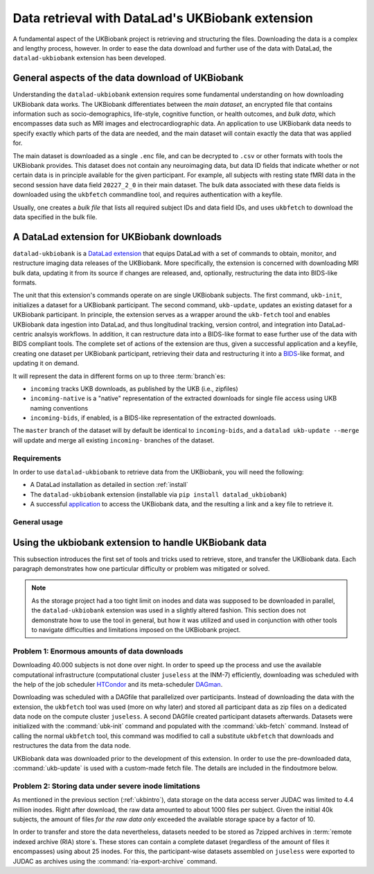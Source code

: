 .. _ukbextension:

Data retrieval with DataLad's UKBiobank extension
-------------------------------------------------

A fundamental aspect of the UKBiobank project is retrieving and structuring the
files. Downloading the data is a complex and lengthy process, however. In order
to ease the data download and further use of the data with DataLad, the
``datalad-ukbiobank`` extension has been developed.

General aspects of the data download of UKBiobank
^^^^^^^^^^^^^^^^^^^^^^^^^^^^^^^^^^^^^^^^^^^^^^^^^
Understanding the ``datalad-ukbiobank`` extension requires some fundamental
understanding on how downloading UKBiobank data works.
The UKBiobank differentiates between the *main dataset*, an encrypted file that
contains information such as socio-demographics, life-style, cognitive function,
or health outcomes, and *bulk data*, which encompasses data such as MRI images
and electrocardiographic data. An application to use UKBiobank data needs to
specify exactly which parts of the data are needed, and the main dataset will
contain exactly the data that was applied for.

The main dataset is downloaded as a single ``.enc`` file, and can be decrypted
to ``.csv`` or other formats with tools the UKBiobank provides. This dataset
does not contain any neuroimaging data, but data ID fields that indicate whether
or not certain data is in principle available for the given participant. For
example, all subjects with resting state fMRI data in the second session
have data field ``20227_2_0`` in their main dataset.
The bulk data associated with these data fields is downloaded using the
``ukbfetch`` commandline tool, and requires authentication with a keyfile.

.. findoutmore:: On ukbfetch

   ``ukbfetch`` is a software that downloads specified data from the UKBiobank given appropriate authentication, provided by the UKBiobank.
   The program can be downloaded from a browser `here <https://biobank.ctsu.ox.ac.uk/showcase/download.cgi>`_ or from the terminal using ``wget -nd  biobank.ctsu.ox.ac.uk/showcase/util/ukbfetch``.

Usually, one creates a *bulk file* that lists all required subject IDs and data
field IDs, and uses ``ukbfetch`` to download the data specified in the bulk file.

.. findoutmore:: See a snippet from a bulk file

   This snippet of a bulk file specifies downloads of MRI bulk data as identified via
   their data field ID (functional images, diffusion-weighted images, susceptibility-weighted images, and resting state data in DICOM and NifTI format, T1-weighted and T2-FLAIR images in NifTI format, Eprime experiment files, and resting state correlation matrices) for two subjects (``1000244`` and ``1000339``):

   .. code-block:: bash

      1000244 20217_2_0
      1000244 20218_2_0
      1000244 20219_2_0
      1000244 20225_2_0
      1000244 20227_2_0
      1000244 20249_2_0
      1000244 20250_2_0
      1000244 20251_2_0
      1000244 20252_2_0
      1000244 20253_2_0
      1000244 25747_2_0
      1000244 25748_2_0
      1000244 25749_2_0
      1000244 25750_2_0
      1000244 25751_2_0
      1000244 25752_2_0
      1000244 25753_2_0
      1000244 25754_2_0
      1000244 25755_2_0
      1000339 20217_2_0
      1000339 20218_2_0
      1000339 20219_2_0
      1000339 20225_2_0
      1000339 20227_2_0
      1000339 20249_2_0
      1000339 20250_2_0
      1000339 20251_2_0
      1000339 20252_2_0
      1000339 20253_2_0
      1000339 25747_2_0
      1000339 25748_2_0
      1000339 25749_2_0
      1000339 25750_2_0
      1000339 25751_2_0
      1000339 25752_2_0
      1000339 25753_2_0
      1000339 25754_2_0
      1000339 25755_2_0


A DataLad extension for UKBiobank downloads
^^^^^^^^^^^^^^^^^^^^^^^^^^^^^^^^^^^^^^^^^^^

``datalad-ukbiobank`` is a `DataLad extension <101-144-intro_extensions.html/>`_ that equips DataLad with a set of commands to obtain, monitor, and restructure imaging data releases of the UKBiobank.
More specifically, the extension is concerned with downloading MRI bulk data, updating it from its source if changes are released, and, optionally, restructuring the data into BIDS-like formats.

The unit that this extension's commands operate on are single UKBiobank subjects.
The first command, ``ukb-init``, initializes a dataset for a UKBiobank participant.
The second command, ``ukb-update``, updates an existing dataset for a UKBiobank participant.
In principle, the extension serves as a wrapper around the ``ukb-fetch`` tool and enables UKBiobank data ingestion into DataLad, and thus longitudinal tracking, version control, and integration into DataLad-centric analsyis workflows.
In addition, it can restructure data into a BIDS-like format to ease further use of the data with BIDS compliant tools.
The complete set of actions of the extension are thus, given a successful application and a keyfile, creating one dataset per UKBiobank participant, retrieving their data and restructuring it into a `BIDS <https://bids.neuroimaging.io/>`_-like format, and updating it on demand.

It will represent the data in different forms on up to three :term:`branch`\es:

- ``incoming`` tracks UKB downloads, as published by the UKB (i.e., zipfiles)
- ``incoming-native`` is a "native" representation of the extracted downloads for single file access using UKB naming conventions
- ``incoming-bids``, if enabled, is a BIDS-like representation of the extracted downloads.

The ``master`` branch of the dataset will by default be identical to ``incoming-bids``, and a ``datalad ukb-update --merge`` will update and merge all existing ``incoming-`` branches of the dataset.

.. findoutmore:: Using the extension for predownloaded data

   If you have UKBiobank data downloaded already and want to make ues of ``datalad-ukbiobank`` for version control or BIDSification, you can replace ``ukbfetch`` with a shim that obtains the relevant files from where they have been downloaded to.
   An example for this is included in the `sourcecode of the extension <https://github.com/datalad/datalad-ukbiobank/tree/master/tools>`_ and a demonstration of it is in the example below.

Requirements
""""""""""""

In order to use ``datalad-ukbiobank`` to retrieve data from the UKBiobank, you
will need the following:

- A DataLad installation as detailed in section :ref:`install`
- The ``datalad-ukbiobank`` extension (installable via ``pip install datalad_ukbiobank``)
- A successful `application <https://www.ukbiobank.ac.uk/register-apply/>`_ to access
  the UKBiobank data, and the resulting a link and a key file to retrieve it.

General usage
"""""""""""""

.. todo::

   This section would benefit from a short demonstration how the extension is
   to be used. This could also be relevant for the README of the extension

.. findoutmore:: How to make the ukbfetch tool executable and available

   First, after download, grant executive :term:`permissions` to it using the Unix command `chmod <https://en.wikipedia.org/wiki/Chmod>`_::

      $ chmod 775 ukbfetch

   Afterwards, make it available by placing it into your ``PATH`` environment variable.
   Run ``echo $PATH`` to find out which paths are in your ``PATH``, and then either place the ukbfetch file into a directory that already is in your path (e.g., ``sudo mv ukbfetch /usr/lib/bin/``), or add a new path that points to the file to your ``PATH`` variable.
   The latter can be done by either posting the line below into a terminal to make it available for this session, or by adding the line below into a ``.bashrc`` file (or equivalent) to make the file permanently available::

      $ export PATH=$PATH:/home/path/to/ukbfetch

   Afterwards, typing ``ukbfetch`` into the command line anywhere on your system will invoke the ukbfetch tool.

Using the ukbiobank extension to handle UKBiobank data
^^^^^^^^^^^^^^^^^^^^^^^^^^^^^^^^^^^^^^^^^^^^^^^^^^^^^^^

This subsection introduces the first set of tools and tricks used to retrieve,
store, and transfer the UKBiobank data. Each paragraph demonstrates how one
particular difficulty or problem was mitigated or solved.

.. note::

   As the storage project had a too tight limit on inodes and data was supposed
   to be downloaded in parallel, the ``datalad-ukbiobank`` extension was used in
   a slightly altered fashion. This section does not demonstrate how to use the
   tool in general, but how it was utilized and used in conjunction with other
   tools to navigate difficulties and limitations imposed on the UKBiobank project.

Problem 1: Enormous amounts of data downloads
"""""""""""""""""""""""""""""""""""""""""""""

Downloading 40.000 subjects is not done over night. In order to speed up the
process and use the available computational infrastructure (computational cluster
``juseless`` at the INM-7) efficiently, downloading was scheduled with the help of
the job scheduler `HTCondor <https://research.cs.wisc.edu/htcondor/>`_ and its
meta-scheduler `DAGman <https://research.cs.wisc.edu/htcondor/dagman/dagman.html>`_.

.. todo::

   Maybe give some estimates of the duration of the downloads?

Downloading was scheduled with a DAGfile that parallelized over participants.
Instead of downloading the data with the extension, the ``ukbfetch`` tool was used
(more on why later) and stored all participant data as zip files on a dedicated
data node on the compute cluster ``juseless``.
A second DAGfile created participant datasets afterwards. Datasets were initialized
with the :command:`ubk-init` command and populated with the :command:`ukb-fetch`
command. Instead of calling the normal ``ukbfetch`` tool, this command was modified
to call a substitute ``ukbfetch`` that downloads and restructures the data from
the data node.

.. findoutmore:: Building subject specific datasets

   Datasets were generated on the INM-7's compute cluster.
   The general process consisted of

   #. Generating subject specific datasets in a temporary location
   #. Publish the datasets into a RIA store at a permanent location
   #. Removing the temporary directories


   Subject dataset creation was parallelized using a job scheduler -- else, the creation of ~42k would have taken about 180 days.
   Here is how this was done:

   Initially, directories for the data store, code and submit files, and log files were created.

   .. code-block:: bash

      # in /data/project/ukb_vbm
      $ mkdir dsstore
      $ mkdir -p init/code
      $ mkdir -p init/logs

   To build and push subject datasets into a RIA store, a generic script was created.
   This script takes a subject ID and their data record IDs as input, and initializes this subject's dataset in a temporary location, downloads their files, and pushes the result into a RIA store.
   Once the job finishes, the temporary directory is cleaned up, and the dataset is available in the RIA store.

   .. code-block:: bash

       #!/usr/bin/bash

       set -e -u

       # create a temporary dataset (note: when run through a job
       # scheduler, each job has its own /tmp)
       datalad create /tmp/ds
       cd /tmp/ds

       # Initialize a UKB subject dataset and BIDS restructuring.
       # $@ are all arguments passed to the script, which should be
       # subject ID and data record IDs
       datalad ukb-init --bids $@

       # run ukb-update --merge with a custom fetch file in the PATH (set in
       # job submission). A configuration ensure that datalad doesn't complain
       # about a missing keyfile
       PATH=$UKBFETCHPATH:$PATH \
            datalad -c datalad.ukbiobank.keyfile=none ukb-update --merge

       # After file retrieval and restructuring into all branches, drop data
       # and disregard this dataset annex
       git annex dead here
       git annex drop -A --force
       git annex forget --drop-dead --force

       # finally, create a RIA store sibling without storage sibling ...
       datalad create-sibling-ria \
           -s bulk1 \
           --no-storage-sibling \
           ria+file:///data/project/ukb_vbm/dsstore

       # ... and push the dataset into the store (using git to push
       # all branches)
       git push bulk1 --all

UKBiobank data was downloaded prior to the development of this extension.
In order to use the pre-downloaded data, :command:`ukb-update` is used with a custom-made fetch file. The details are included in the findoutmore below.

.. findoutmore:: Working with pre-downloaded UKBiobank data

   As the data was already downloaded and stored in its original form in a permanent and secure place on one node of the compute cluster, a shim ukbfetch tool was created.
   This file's purpose was to reference the data in the existing, permanent storage location with ``git annex addurl``, and replaces the ukbfetch utility that needs to be given to :command:`datalad ukb-update`.
   With this file, all data in the resulting subject datasets can be dropped and reobtained from the existing data location, with no dubplicate data records on the system.
   Here are the contents of this file::

       #!/bin/bash

       set -u -e

       cmd="git annex addurl --raw --pathdepth=-1"
       baseurl="https://some.host/ukb-downloads"

       for line in $(cat .ukbbatch |  sed 's/ /,/g'); do
           sub_id=${line%,*}
           modality=${line#*,}

           $cmd $baseurl/${sub_id}/${sub_id}_${modality}.zip \
              || $cmd $baseurl/${sub_id}/${sub_id}_${modality}.txt \
              || $cmd $baseurl/${sub_id}/${sub_id}_${modality}.adv \
              || $cmd $baseurl/${sub_id}/${sub_id}_${modality}.ed2 \
              || ( echo "Download failed: $line" ; exit 15 )
       done


   Note that an additional :term:`git-annex` configuration may be necessary if ``https://some.host`` is a private or local IP address (as retrieving files from these locations is disabled `as it poses a potential security threat <https://git-annex.branchable.com/security/>`_).
   This can be configured using :command:`git config`::

       $ git config --global --add annex.security.allowed-ip-addresses <relevant IP address>


.. todo::

   Submitfile generation:

   $ scp bulk1.htc.inm7.de:ukb/participant_ids.txt init
   create a table with subject ID and data records (one row per participant) for the submitfile to loop over.
   in submitfile: environment = "JOBID=$(Cluster).$(Process) UKBFETCHPATH=$ENV(PWD)/code

Problem 2: Storing data under severe inode limitations
""""""""""""""""""""""""""""""""""""""""""""""""""""""

As mentioned in the previous section (:ref:`ukbintro`), data storage on the data
access server JUDAC was limited to 4.4 million inodes. Right after download, the
raw data amounted to about 1000 files per subject. Given the initial 40k subjects,
the amount of files *for the raw data only* exceeded the available storage space
by a factor of 10.

In order to transfer and store the data nevertheless, datasets needed to be stored
as 7zipped archives in :term:`remote indexed archive (RIA) store`\s. These
stores can contain a complete dataset (regardless of the amount of files it
encompasses) using about 25 inodes. For this, the participant-wise datasets
assembled on ``juseless`` were exported to JUDAC as archives using the
:command:`ria-export-archive` command.

.. todo::

   In the end, a graphic visualizing the involved machines, storages, and transfer
   may be very valuable.